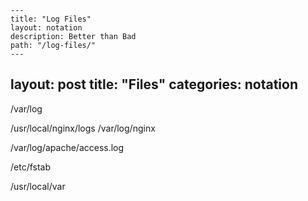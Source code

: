 #+OPTIONS: toc:nil -:nil H:6 ^:nil
#+EXCLUDE_TAGS: no_export
#+BEGIN_EXAMPLE
---
title: "Log Files"
layout: notation
description: Better than Bad
path: "/log-files/"
---
#+END_EXAMPLE

** layout: post title: "Files" categories: notation

/var/log

/usr/local/nginx/logs /var/log/nginx

/var/log/apache/access.log

/etc/fstab

/usr/local/var
